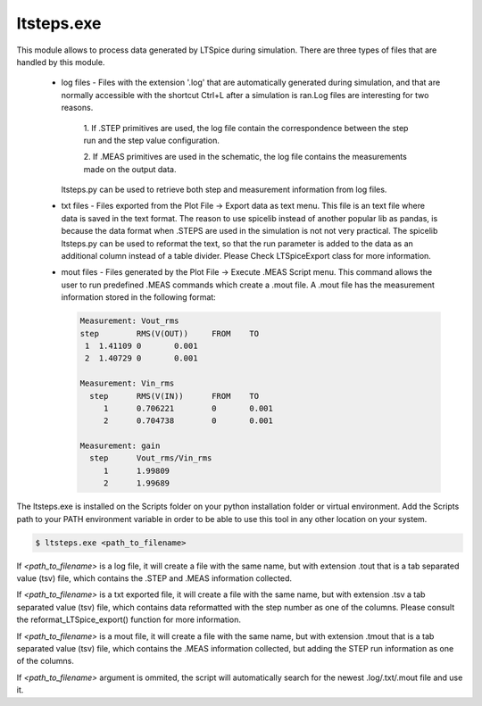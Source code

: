 ltsteps.exe
===========

This module allows to process data generated by LTSpice during simulation. There are three types of files that are
handled by this module.

    + log files - Files with the extension '.log' that are automatically generated during simulation, and that are
      normally accessible with the shortcut Ctrl+L after a simulation is ran.Log files are interesting for two reasons.

            1. If .STEP primitives are used, the log file contain the correspondence between the step run and the step
            value configuration.

            2. If .MEAS primitives are used in the schematic, the log file contains the measurements made on the output
            data.

      ltsteps.py can be used to retrieve both step and measurement information from log files.

    + txt files - Files exported from the Plot File -> Export data as text menu. This file is an text file where data is
      saved in the text format. The reason to use spicelib instead of another popular lib as pandas, is because the data
      format when .STEPS are used in the simulation is not not very practical. The spicelib ltsteps.py can be used to
      reformat the text, so that the run parameter is added to the data as an additional column instead of a table
      divider. Please Check LTSpiceExport class for more information.

    + mout files - Files generated by the Plot File -> Execute .MEAS Script menu. This command allows the user to run
      predefined .MEAS commands which create a .mout file. A .mout file has the measurement information stored in the
      following format:

      .. code-block:: text

            Measurement: Vout_rms
            step	RMS(V(OUT))	FROM	TO
             1	1.41109	0	0.001
             2	1.40729	0	0.001

            Measurement: Vin_rms
              step	RMS(V(IN))	FROM	TO
                 1	0.706221	0	0.001
                 2	0.704738	0	0.001

            Measurement: gain
              step	Vout_rms/Vin_rms
                 1	1.99809
                 2	1.99689


The ltsteps.exe is installed on the Scripts folder on your python installation folder or virtual environment.
Add the Scripts path to your PATH environment variable in order to be able to use this tool in any other location on
your system.

.. code-block:: text

    $ ltsteps.exe <path_to_filename>

If `<path_to_filename>` is a log file, it will create a file with the same name, but with extension .tout that is a
tab separated value (tsv) file, which contains the .STEP and .MEAS information collected.

If `<path_to_filename>` is a txt exported file, it will create a file with the same name, but with extension .tsv a
tab separated value (tsv) file, which contains data reformatted with the step number as one of the columns. Please
consult the reformat_LTSpice_export() function for more information.

If `<path_to_filename>` is a mout file, it will create a file with the same name, but with extension .tmout that is a
tab separated value (tsv) file, which contains the .MEAS information collected, but adding the STEP run information
as one of the columns.

If `<path_to_filename>` argument is ommited, the script will automatically search for the newest .log/.txt/.mout file
and use it.
